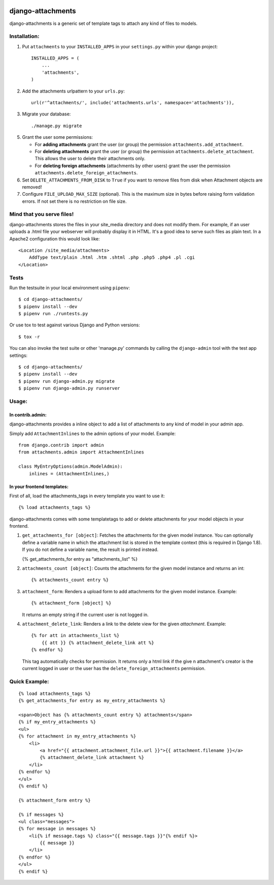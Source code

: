 .. image:: https://badge.fury.io/py/django-attachments.svg
    :target: https://badge.fury.io/py/django-attachments

.. image:: https://travis-ci.org/bartTC/django-attachments.svg?branch=master
    :target: https://travis-ci.org/bartTC/django-attachments

.. image:: https://api.codacy.com/project/badge/Grade/e13db6df2a2148b08c662798642aa611
    :alt: Codacy Badge
    :target: https://app.codacy.com/app/bartTC/django-attachments

.. image:: https://api.codacy.com/project/badge/Coverage/e13db6df2a2148b08c662798642aa611
    :target: https://www.codacy.com/app/bartTC/django-attachments

==================
django-attachments
==================

django-attachments is a generic set of template tags to attach any kind of
files to models.

Installation:
=============

1. Put ``attachments`` to your ``INSTALLED_APPS`` in your ``settings.py``
   within your django project::

    INSTALLED_APPS = (
        ...
        'attachments',
    )

2. Add the attachments urlpattern to your ``urls.py``::

    url(r'^attachments/', include('attachments.urls', namespace='attachments')),

3. Migrate your database::

    ./manage.py migrate

5. Grant the user some permissions:

   * For **adding attachments** grant the user (or group) the permission
     ``attachments.add_attachment``.

   * For **deleting attachments** grant the user (or group) the permission
     ``attachments.delete_attachment``. This allows the user to delete their
     attachments only.

   * For **deleting foreign attachments** (attachments by other users) grant
     the user the permission ``attachments.delete_foreign_attachments``.

6. Set ``DELETE_ATTACHMENTS_FROM_DISK`` to ``True`` if you want to remove
   files from disk when Attachment objects are removed!

7. Configure ``FILE_UPLOAD_MAX_SIZE`` (optional). This is the maximum size in
   bytes before raising form validation errors. If not set there is no restriction
   on file size.

Mind that you serve files!
==========================

django-attachments stores the files in your site_media directory and does not modify
them. For example, if an user uploads a .html file your webserver will probably display
it in HTML. It's a good idea to serve such files as plain text. In a Apache2
configuration this would look like::

    <Location /site_media/attachments>
        AddType text/plain .html .htm .shtml .php .php5 .php4 .pl .cgi
    </Location>


Tests
=====

Run the testsuite in your local environment using ``pipenv``::

    $ cd django-attachments/
    $ pipenv install --dev
    $ pipenv run ./runtests.py

Or use tox to test against various Django and Python versions::

    $ tox -r

You can also invoke the test suite or other 'manage.py' commands by calling
the ``django-admin`` tool with the test app settings::

    $ cd django-attachments/
    $ pipenv install --dev
    $ pipenv run django-admin.py migrate
    $ pipenv run django-admin.py runserver

Usage:
======

In contrib.admin:
-----------------

django-attachments provides a inline object to add a list of attachments to
any kind of model in your admin app.

Simply add ``AttachmentInlines`` to the admin options of your model. Example::

    from django.contrib import admin
    from attachments.admin import AttachmentInlines

    class MyEntryOptions(admin.ModelAdmin):
        inlines = (AttachmentInlines,)

.. image:: http://cloud.github.com/downloads/bartTC/django-attachments/attachments_screenshot_admin.png

In your frontend templates:
---------------------------

First of all, load the attachments_tags in every template you want to use it::

    {% load attachments_tags %}

django-attachments comes with some templatetags to add or delete attachments
for your model objects in your frontend.

1. ``get_attachments_for [object]``: Fetches the attachments for the given
   model instance. You can optionally define a variable name in which the attachment
   list is stored in the template context (this is required in Django 1.8). If
   you do not define a variable name, the result is printed instead.

   {% get_attachments_for entry as "attachments_list" %}

2. ``attachments_count [object]``: Counts the attachments for the given
   model instance and returns an int::

   {% attachments_count entry %}

3. ``attachment_form``: Renders a upload form to add attachments for the given
   model instance. Example::

    {% attachment_form [object] %}

   It returns an empty string if the current user is not logged in.

4. ``attachment_delete_link``: Renders a link to the delete view for the given
   *attachment*. Example::

    {% for att in attachments_list %}
        {{ att }} {% attachment_delete_link att %}
    {% endfor %}

   This tag automatically checks for permission. It returns only a html link if the
   give n attachment's creator is the current logged in user or the user has the
   ``delete_foreign_attachments`` permission.

Quick Example:
==============

::

    {% load attachments_tags %}
    {% get_attachments_for entry as my_entry_attachments %}

    <span>Object has {% attachments_count entry %} attachments</span>
    {% if my_entry_attachments %}
    <ul>
    {% for attachment in my_entry_attachments %}
        <li>
            <a href="{{ attachment.attachment_file.url }}">{{ attachment.filename }}</a>
            {% attachment_delete_link attachment %}
        </li>
    {% endfor %}
    </ul>
    {% endif %}

    {% attachment_form entry %}

    {% if messages %}
    <ul class="messages">
    {% for message in messages %}
        <li{% if message.tags %} class="{{ message.tags }}"{% endif %}>
            {{ message }}
        </li>
    {% endfor %}
    </ul>
    {% endif %}
